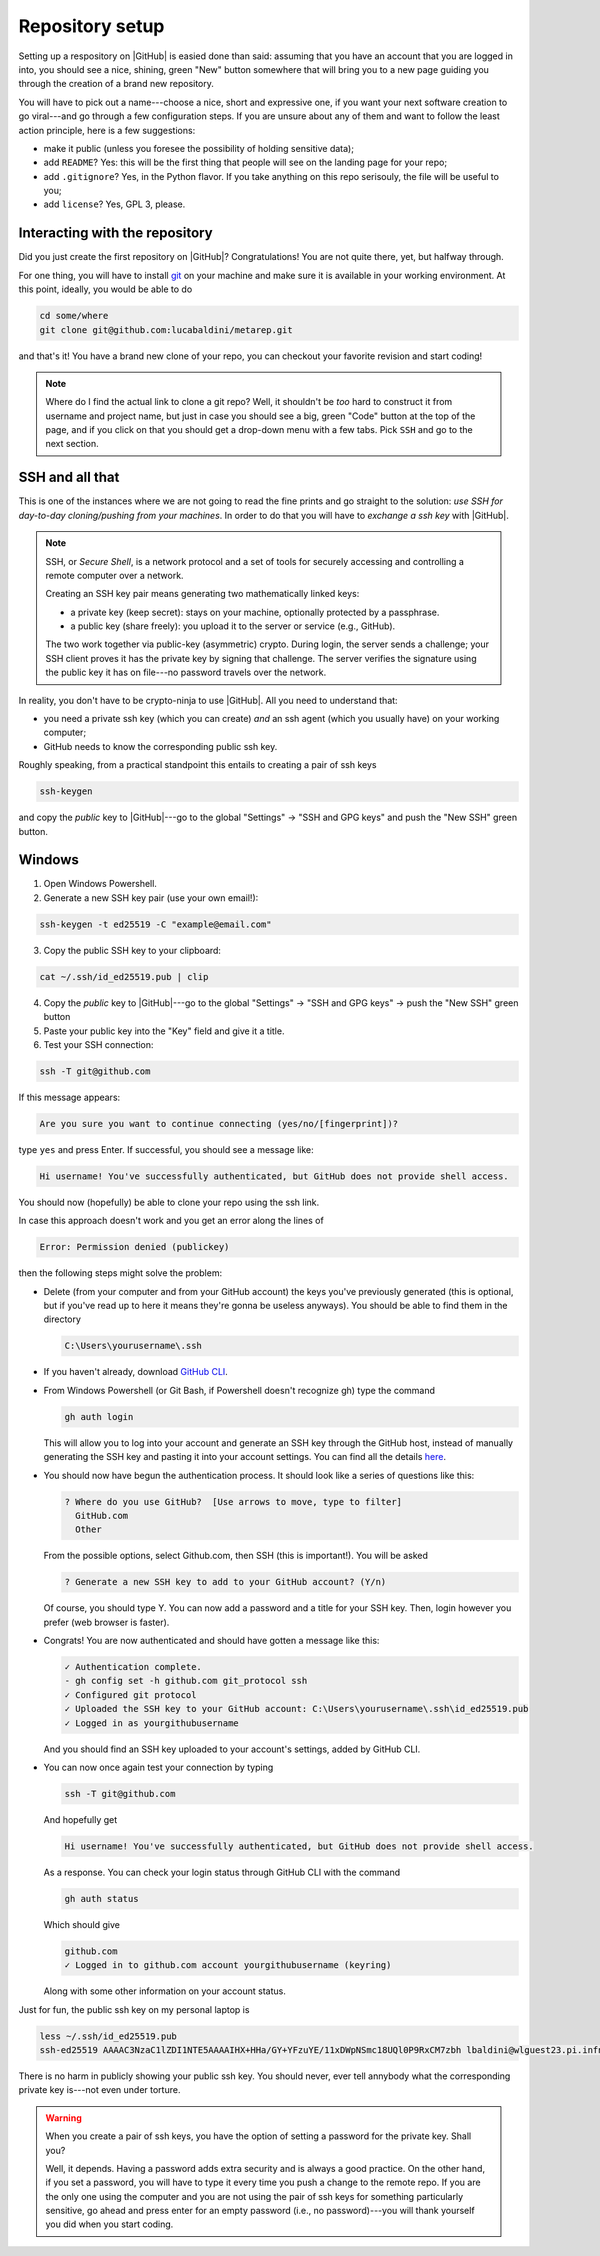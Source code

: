 .. _setup:

Repository setup
================

Setting up a respository on |GitHub| is easied done than said: assuming that you
have an account that you are logged in into, you should see a nice, shining, green
"New" button somewhere that will bring you to a new page guiding you through the
creation of a brand new repository.

You will have to pick out a name---choose a nice, short and expressive one, if you
want your next software creation to go viral---and go through a few configuration
steps. If you are unsure about any of them and want to follow the least action
principle, here is a few suggestions:

* make it public (unless you foresee the possibility of holding sensitive data);
* add ``README``? Yes: this will be the first thing that people will see on
  the landing page for your repo;
* add ``.gitignore``? Yes, in the Python flavor. If you take anything on this
  repo serisouly, the file will be useful to you;
* add ``license``? Yes, GPL 3, please.


Interacting with the repository
-------------------------------

Did you just create the first repository on |GitHub|? Congratulations! You are
not quite there, yet, but halfway through.

For one thing, you will have to install `git <https://git-scm.com/>`_ on your machine and
make sure it is available in your working environment. At this point, ideally, you
would be able to do

.. code-block::

  cd some/where
  git clone git@github.com:lucabaldini/metarep.git

and that's it! You have a brand new clone of your repo, you can checkout your
favorite revision and start coding!


.. note::

  Where do I find the actual link to clone a git repo? Well, it shouldn't be `too`
  hard to construct it from username and project name, but just in case you should
  see a big, green "Code" button at the top of the page, and if you click on that
  you should get a drop-down menu with a few tabs. Pick ``SSH`` and go to the next
  section.


SSH and all that
----------------

This is one of the instances where we are not going to read the fine prints and
go straight to the solution: `use SSH for day-to-day cloning/pushing from your machines`.
In order to do that you will have to `exchange a ssh key` with |GitHub|.

.. note::

  SSH, or `Secure Shell`, is a network protocol and a set of tools for securely
  accessing and controlling a remote computer over a network.

  Creating an SSH key pair means generating two mathematically linked keys:

  * a private key (keep secret): stays on your machine, optionally protected by a
    passphrase.
  * a public key (share freely): you upload it to the server or service (e.g., GitHub).

  The two work together via public-key (asymmetric) crypto. During login, the server
  sends a challenge; your SSH client proves it has the private key by signing that
  challenge. The server verifies the signature using the public key it has on file---no
  password travels over the network.

In reality, you don't have to be crypto-ninja to use |GitHub|. All you need to understand
that:

* you need a private ssh key (which you can create) `and` an ssh agent
  (which you usually have) on your working computer;
* GitHub needs to know the corresponding public ssh key.

Roughly speaking, from a practical standpoint this entails to creating a pair
of ssh keys

.. code-block::

  ssh-keygen

and copy the `public` key to |GitHub|---go to the global "Settings" -> "SSH and GPG keys"
and push the "New SSH" green button.

Windows
-------

1. Open Windows Powershell.
2. Generate a new SSH key pair (use your own email!):

.. code-block:: shell

  ssh-keygen -t ed25519 -C "example@email.com"

3. Copy the public SSH key to your clipboard:

.. code-block:: shell

  cat ~/.ssh/id_ed25519.pub | clip

4. Copy the `public` key to |GitHub|---go to the global "Settings" -> "SSH and GPG keys" -> push the "New SSH" green button
5. Paste your public key into the "Key" field and give it a title.
6. Test your SSH connection:

.. code-block:: shell

  ssh -T git@github.com

If this message appears:

.. code-block::

  Are you sure you want to continue connecting (yes/no/[fingerprint])?

type ``yes`` and press Enter. If successful, you should see a message like:

.. code-block::

  Hi username! You've successfully authenticated, but GitHub does not provide shell access.

You should now (hopefully) be able to clone your repo using the ssh link.



In case this approach doesn't work and you get an error along the lines of

.. code-block::

  Error: Permission denied (publickey)

then the following steps might solve the problem:

* Delete (from your computer and from your GitHub account) the keys you've previously generated 
  (this is optional, but if you've read up to here it means they're gonna be useless anyways).
  You should be able to find them in the directory

  .. code-block::  

    C:\Users\yourusername\.ssh

* If you haven't already, download `GitHub CLI <https://cli.github.com/>`_.
* From Windows Powershell (or Git Bash, if Powershell doesn't recognize gh) type the command

  .. code-block::

    gh auth login

  This will allow you to log into your account and generate an SSH key through the GitHub host,
  instead of manually generating the SSH key and pasting it into your account settings.
  You can find all the details `here <https://cli.github.com/manual/gh_auth_login>`_.

* You should now have begun the authentication process. It should look like a series of questions
  like this:

  .. code-block::

        ? Where do you use GitHub?  [Use arrows to move, type to filter]
          GitHub.com
          Other
  
  From the possible options, select Github.com, then SSH (this is important!).
  You will be asked 

  .. code-block::
  
    ? Generate a new SSH key to add to your GitHub account? (Y/n)

  Of course, you should type Y. You can now add a password and a title for your SSH key.
  Then, login however you prefer (web browser is faster).

* Congrats! You are now authenticated and should have gotten a message like this:

  .. code-block::

    ✓ Authentication complete.
    - gh config set -h github.com git_protocol ssh
    ✓ Configured git protocol
    ✓ Uploaded the SSH key to your GitHub account: C:\Users\yourusername\.ssh\id_ed25519.pub
    ✓ Logged in as yourgithubusername

  And you should find an SSH key uploaded to your account's settings, added by GitHub CLI.

* You can now once again test your connection by typing
  
  .. code-block:: shell

   ssh -T git@github.com

  And hopefully get 

  .. code-block::

    Hi username! You've successfully authenticated, but GitHub does not provide shell access.

  As a response.
  You can check your login status through GitHub CLI with the command 

  .. code-block::

    gh auth status
  
  Which should give 

  .. code-block::

    github.com
    ✓ Logged in to github.com account yourgithubusername (keyring)

  Along with some other information on your account status.

.. todo::

  We should add specific instructions for Mac OS.

Just for fun, the public ssh key on my personal laptop is

.. code-block:: shell

  less ~/.ssh/id_ed25519.pub
  ssh-ed25519 AAAAC3NzaC1lZDI1NTE5AAAAIHX+HHa/GY+YFzuYE/11xDWpNSmc18UQl0P9RxCM7zbh lbaldini@wlguest23.pi.infn.it

There is no harm in publicly showing your public ssh key. You should never, ever tell
annybody what the corresponding private key is---not even under torture.

.. warning::

  When you create a pair of ssh keys, you have the option of setting a password for
  the private key. Shall you?

  Well, it depends. Having a password adds extra security and is always a good practice.
  On the other hand, if you set a password, you will have to type it every time
  you push a change to the remote repo. If you are the only one using the
  computer and you are not using the pair of ssh keys for something particularly
  sensitive, go ahead and press enter for an empty password (i.e., no password)---you
  will thank yourself you did when you start coding.



